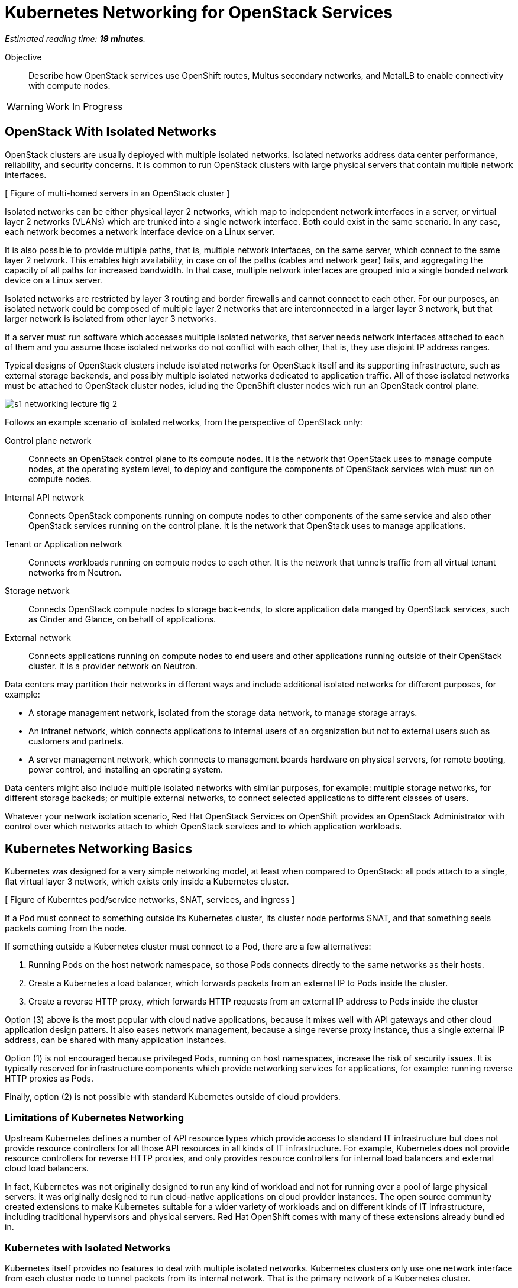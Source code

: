 :time_estimate: 19

= Kubernetes Networking for OpenStack Services

_Estimated reading time: *{time_estimate} minutes*._

Objective::

Describe how OpenStack services use OpenShift routes, Multus secondary networks, and MetalLB to enable connectivity with compute nodes.

WARNING: Work In Progress

== OpenStack With Isolated Networks

OpenStack clusters are usually deployed with multiple isolated networks. Isolated networks address data center performance, reliability, and security concerns. It is common to run OpenStack clusters with large physical servers that contain multiple network interfaces.


[ Figure of multi-homed servers in an OpenStack cluster ]

Isolated networks can be either physical layer 2 networks, which map to independent network interfaces in a server, or virtual layer 2 networks (VLANs) which are trunked into a single network interface. Both could exist in the same scenario. In any case, each network becomes a network interface device on a Linux server.

It is also possible to provide multiple paths, that is, multiple network interfaces, on the same server, which connect to the same layer 2 network. This enables high availability, in case on of the paths (cables and network gear) fails, and aggregating the capacity of all paths for increased bandwidth. In that case, multiple network interfaces are grouped into a single bonded network device on a Linux server.

Isolated networks are restricted by layer 3 routing and border firewalls and cannot connect to each other. For our purposes, an isolated network could be composed of multiple layer 2 networks that are interconnected in a larger layer 3 network, but that larger network is isolated from other layer 3 networks.

If a server must run software which accesses multiple isolated networks, that server needs network interfaces attached to each of them and you assume those isolated networks do not conflict with each other, that is, they use disjoint IP address ranges.

Typical designs of OpenStack clusters include isolated networks for OpenStack itself and its supporting infrastructure, such as external storage backends, and possibly multiple isolated networks dedicated to  application traffic. All of those isolated networks must be attached to OpenStack cluster nodes, icluding the OpenShift cluster nodes wich run an OpenStack control plane.

image::s1-networking-lecture-fig-2.png[]

Follows an example scenario of isolated networks, from the perspective of OpenStack only:

Control plane network::

Connects an OpenStack control plane to its compute nodes. It is the network that OpenStack uses to manage compute nodes, at the operating system level, to deploy and configure the components of OpenStack services wich must run on compute nodes.

Internal API network::

Connects OpenStack components running on compute nodes to other components of the same service and also other OpenStack services running on the control plane. It is the network that OpenStack uses to manage applications.

Tenant or Application network::

Connects workloads running on compute nodes to each other. It is the network that tunnels traffic from all virtual tenant networks from Neutron.

Storage network::

Connects OpenStack compute nodes to storage back-ends, to store application data manged by  OpenStack services, such as Cinder and Glance, on behalf of applications.

External network::

Connects applications running on compute nodes to end users and other applications running outside of their OpenStack cluster. It is a provider network on Neutron.

Data centers may partition their networks in different ways and include additional isolated networks for different purposes, for example:

* A storage management network, isolated from the storage data network, to manage storage arrays.

* An intranet network, which connects applications to internal users of an organization but not to external users such as customers and partnets.

* A server management network, which connects to management boards hardware on physical servers, for remote booting, power control, and installing an operating system.

Data centers might also include multiple isolated networks with similar purposes, for example: multiple storage networks, for different storage backeds; or multiple external networks, to connect selected applications to different classes of users.

Whatever your network isolation scenario, Red Hat OpenStack Services on OpenShift provides an OpenStack Administrator with control over which networks attach to which OpenStack services and to which application workloads.

== Kubernetes Networking Basics

Kubernetes was designed for a very simple networking model, at least when compared to OpenStack: all pods attach to a single, flat virtual layer 3 network, which exists only inside a Kubernetes cluster.

[ Figure of Kuberntes pod/service networks, SNAT, services, and ingress ]

If a Pod must connect to something outside its Kubernetes cluster, its cluster node performs SNAT, and that something seels packets coming from the node.

If something outside a Kubernetes cluster must connect to a Pod, there are a few alternatives:

1. Running Pods on the host network namespace, so those Pods connects directly to the same networks as their hosts.

2. Create a Kubernetes a load balancer, which forwards packets from an external IP to Pods inside the cluster.

3. Create a reverse HTTP proxy, which forwards HTTP requests from an external IP address to Pods inside the cluster

Option (3) above is the most popular with cloud native applications, because it mixes well with API gateways and other cloud application design patters. It also eases network management, because a singe reverse proxy instance, thus a single external IP address, can be shared with many application instances.

Option (1) is not encouraged because privileged Pods, running on host namespaces, increase the risk of security issues. It is typically reserved for infrastructure components which provide networking services for applications, for example: running reverse HTTP proxies as Pods.

Finally, option (2) is not possible with standard Kubernetes outside of cloud providers.

=== Limitations of Kubernetes Networking

Upstream Kubernetes defines a number of API resource types which provide access to standard IT infrastructure but does not provide resource controllers for all those API resources in all kinds of IT infrastructure. For example, Kubernetes does not provide resource controllers for reverse HTTP proxies, and only provides resource controllers for internal load balancers and external cloud load balancers.

In fact, Kubernetes was not originally designed to run any kind of workload and not for running over a pool of large physical servers: it was originally designed to run cloud-native applications on cloud provider instances. The open source community created extensions to make Kubernetes suitable for a wider variety of workloads and on different kinds of IT infrastructure, including traditional hypervisors and physical servers. Red Hat OpenShift comes with many of these extensions already bundled in.

=== Kubernetes with Isolated Networks

Kubernetes itself provides no features to deal with multiple isolated networks. Kubernetes clusters only use one network interface from each cluster node to tunnel packets from its internal network. That is the primary network of a Kubernetes cluster.

Kubernetes also uses the primary network for traffic leaving a cluster, when it performs SNAT.

Without extension components, a Kubernetes cluster has limited capacity of connecting to isolated networks, unless applications runs their Pods on the host network namespace. This is it is not a general-purpose solution for application workloads. Fortunately, Red Hat OpenShift comes with support for Multus secondary networks, which we present later in this section.

=== Kubernetes Services

Services are an essential concept of Kubernetes networks. It is assumed that Pods rarelly connect directly to each other, instead they connect to Services. Most applications which accepts network connections define a Kubernetes service and client applications applicatios connect to that service.

// Should the next para be in chapter 2?

Pods in Kubernetes are supposed to be ephemeral. If a Pod (or a container inside a pod) terminates, for whatever reason, it is not restarted. Instead, its resource controller creates a new Pod. And every new Pod gets a new IP address on the internal network.

So Pods do not have a stable IP address which other Pods could use to connect to them. Services provide that stable IP address and, more than that, a stable DNS name, which is resolvable by all Pods inside the same Kubernetes cluster.

A Kubernetes Service finds its Pods by means of a pod selector which matchs labels on Pods. Usually a Service uses the same labels than a workload controller, such as a Deployment, uses to match those pods. But it doesn't have to use exactly the same labels, which enable sophisticated processes such as A/B application testing and canary deployments.

Kubernetes Services are API resources which represent different kinds of load balancers. They could be either internal load balancers, which fronts Pods for traffic originating from other Pods in the same cluster, or external load balancers, which fronts Pods for traffic originating outside of their clusters.

Services of the type `ClusterIP` are internal load balancers and type of Service almost all applications use. They get a DNS name of the format `service-name.namespace-name.svc.cluster.local`.

Services of the type `LoadBalancer` are external load balancers, which on upstream Kubernetes only work within a cloud provider. Red Hat OpenShift provides the MetalLB add-on operator, which enables external load balancer services outside of cloud providers, on physical servers.

Kuberentes external load balancers, that is, Services of type `LoadBalancer`, have both an internal IP, inside the virtual internal network, and an external IP, which connects the load balancer to outside of a cluster. 

There are other types of Kubernetes services, wich more narrow use cases, and that we do not need for Red Hat OpenStack Services on OpenShift.

=== Kubernetes Ingress and OpenShift Routes

OpenShift Route custom resources and Kubernetes Ingress resources serve similar purposes: both define a reverse HTTP proxy, which enables traffic from outside a cluster to reach Pods inside a Kubernetes cluster.

Routes and Ingress resources are the preferred way of enabling connectivity from end users and external client applications, at least for applications which use HTTP-based protocols or TLS with SNI, which are the majority of cloud-native applications.

Applications which use other layer 7 protocols, such as relational databases and AMQP messaging servers, cannot use Routes and Ingress. They either accept connections from only other Pods on the same Kubernetes cluster (preferred approach for cloud-native applications) or they must use other approaches, for example Services of type `LoadBalancer`.

Routes and Ingress differ on sytntax and minor features, and OpenShift Routes are an older feature than Kuberntes Ingress, much makes it more common among OpenShift users.

Upstream Kubernetes does not come with an Ingress controller, so you must integrate such a component into your cluster ti enable usage of use Ingress API resources. Red Hat OpenShift comes with an Ingress controller which is the same controller for Route custom resources.

== OpenStack Usage of Service and Route Resources

Red Hat OpenStack Services on OpenShift uses the following Kubernetes API resources for connectivity to its OpenStack services:

* OpenShift Route resources provide all public API entry points. All accesses from OpenStack clients outside the cluster, and to the Horizon dashboard, comes through OpenShift routes and are mediated by the OpenShift Ingress controller.

* Kubernetes Service provide external load balancers for private API entry points, which enables communication between Pods of different OpenStack services and between components of those services running on compute nodes and Pods inside an OpenShift cluster.

* Kubernetes Service resources also provide internal load balancers and internal DNS names for components of OpenStack services which require no access from outside an OpenShift cluster, and are acessed only by other Pods.

* Finally Kubernetes Service resources provide external load balancers for AMQP messaging, which enables communication between components of OpenStack services running on compute nodes with components running on the control plane.

The OpenShift Ingress controller can work only with the Kubernetes primary network, it cannot provide private API entry points for OpenStack services over a different network. That's why Red Hat OpenStack Services on OpenShift must use external load balancers for these entry points. If an OpenStack Pod must invoke OpenStack APIs of other services on its OpenStack cluster, it uses the internal IP addres of the external load balancer.

In addition to Services and Routes, Pods from Red Hat Services on OpenShift require connectivity to multiple isolated networks to start network connections to storage backends and SSH management of compute nodes, which are not possible with standard Kubernetes networking but are possible with Multus, included with Red Hat OpenShift.

== OpenShift Extensions to Kubernetes Networking

During the presentation of standard Kubernetes networking, we already mentioned two OpenShift extensions:

* Route custom resources, which offer an alternative to Kuberntes Ingress resources.

* MetalLB, an OpenShift add-on operator which enables Kubernetes Services to work as external load balancers on physical servers.

While Routes and Ingress do not provide access to multiple isolated networks, MetalLB can be configured with virtual IPs of different networks, over multiple network devices on OpenShift cluster nodes.

The MetalLB add-on operator solves the connectivity needs from OpenStack compute nodes to OpenStack Pods, but doesn't solve the other way around, and it also does not solve the connectivity requirements from OpenStack Pods to multiple isolated networks. For that, Red Hat OpenStack Services on OpenShift uses two other features of OpenShift: Multus and NMState.

[ Figure of Kubernetes pod/service networks, SNAT, services, and ingress + secondary networks and MetalLB ]

* Multus enables OpenShift to attach Pods to any number of secondary networks. Those networks are network devices on OpenShift cluster nodes, which must be preconfigured network interfaces on physical cluster nodes.

* NMState enables configuring physical network interfaces with VLANs, bondings, or whatever kind of hardware and layer 2 connectivity is desired. It also enables configuring a number of other Linux networking features such as virtual bridges, but this is beyond the scope of this course.

=== Multus Secondary Networks and Pods

Multus is a Container Network Interface plugin (CNI) which enables attaching multiple virtual network interfaces to Pods. Multus enables many interesting features, by the use of a plug-in architecture and a JSON configuration syntax, which are beyond the scope of this course.

Network Attachment Definition custom resources represents secondary networks. Once there is a Network Attachment Definition in a project, Pods use annotations to declare the secondary networks they attach to.

[ Figure of kuberentes application resources + Multus and NMState resources ]

Each secondary networks becomes an additional virtual network device inside all containers of a Pod. Any OpenShift Operator can create Pods that attach to any secondary network in the same project.

Traffic to other Pods and to Kubernets Services still flow through the primary network interface from Kubernetes, but secondary networks enable Pods to both start and listen to network connections on those secondary networks, over any network protocol.

=== Network Interface Configuration with NMState

NMState offers a declarative syntax for configuring Linux network interfaces using NetworkManager. The NMState add-on operator manages NMState configurations and applies them to OpenShift cluster nodes.

Before NMState, OpenShift Administrators had to configure host networking with cumbersome approaches, such as using kernel arguments at RHEL CoreOS boot time, or using low-level Machine Configuration resources to feed OpenShift cluster nodes with Network Manager configuration files. With the NMState add-on operator the configuration syntax is simpler and changes do not require a node reboot.

A Node Network Configuration Policy custom resource instance represents the network settings of possibly multiple network interfaces on many OpenShift cluster nodes. You do not need one instance for each cluster node, as long as a group of nodes have similar hardware, with the same device names and are attached to the same physical networks, and get their IP addresses from external means such as a DHCP server.

But, if you need static IP addresses on each OpenShift cluster node, or those nodes have varying hardware configurations, you can create a Node Network Configuration Policy custom resource instance for only one node.

=== The OpenShift Network cluster operator

The OpenShift Network Configuration custom resource (`network.cluster.openshift.io`) provides the IP address ranges of the pod and service networks. It has a single non-namespaced instance named `cluster` and you should query two attributes:

* `spec.clusterNetwork` for the IP ranges for Pods.
* `spec.serviceNetwork` for the IP ranges for Services.

The default ranges, which could be changed at OpenShift installation time, are in the following example:

[source,subs="verbatim,quotes"]
--
$ oc get network cluster -o jsonpath='{.spec.clusterNetwork}{"\n"}'
[{"cidr":"10.128.0.0/14","hostPrefix":23}]
$ oc get network cluster -o jsonpath='{.spec.serviceNetwork}{"\n"}'
["172.30.0.0/16"]
--

There is no easy way of finding the IP ranges of the Kubernetes primary network. You could just check the IP addresses of individual cluster nodes, from the Node resource intances, and guess which is their subnet range, or ask an OpenShift Administator.

// JFYI the web console lists "management address" for nodes, which is for BMC, not for the primary network

From the perspective of Kubernetes, its primary network does not need to be an isolated network. Kubernetes only requires IP connectivity between its cluster nodes over a wide range of TCP ports. There are additional latency consideration between Kubernetes control plane nodes, but they are beyond the scope of this course.

== OpenStack Pods and Secondary Networks

The OpenShift Network cluster operator enables Multus alongside a primary CNI plugin based on OVN, the same virtual networking layer that Red Hat OpenStack Services on OpenShift uses for Neutron by means of the OpenStack OVN child operator. 

Those two OVN instances cannot mix with each other: one set of OVN pods manage Kubernetes networking, another set of OVN pods manage OpenStack networking. Each requires a dedicated network interface for tunneling traffic between cluster nodes.

Not all OpenShift cluster nodes require connectivity to OpenStack networks: only the OpenShift cluster nodes which run OpenStack pods. Depending on the size of your OpenShift cluster and which other workloads it hosts, besides Red Hat OpenStack Services on OpenShift, it could really mean all OpenShift compute nodes, also called worker nodes.

As you consider your isolated networks design for OpenStack clusters, remember to cosider the OpenShift cluster nodes network and also its internal Kubernetes primary network, to prevent IP address conflicts. Such conflicts would affect OpenStack Pods and be very hard to track.

Also consider the isolated network design of you storage backends, which might require additional isolated networks conencted to either OpenShift or OpenStack cluster nodes, or maybe to both. As we will see in the next section, OpenShift and OpenStack clusters do not require connectivity to the same storage backends, but OpenStack Pods do require some connectivity to the same storage backeds as OpenStack compute nodes.

=== Isolated Networks and VLANs with OpenShift

An OpenShift cluster running Red Hat OpenStack Services on OpenShift requires at least two physical network interfaces: one for the Kubernetes primary network, and another for the OpenStack control plane network, because OpenShift and OpenStack each run their own set of OVN pods.

[ Figure of openshift networks + openstack isolated networks from the server view]

Other OpenStack isolated networks, except for the OpenStack external, could be VLANs on the same physical interface you use for the control plane network. You cannot use a VLAN for the OpenStack control plane network because it is the network over which the Data Plane operator configures compute nodes for all other networks.

[ Figure of openshift networks + openstack isolated networks from the pods view]

Follows an expanded example scenario of isolated networks with both OpenShift and OpenStack networks:

// As I remember, the name of the primary network, cluster, or node network is not consistent between the network operator and the openshift installer

Kubernetes primary network::

Connects OpenShift cluster nodes to each other and to the outside world. This is the network that tunnels all traffic between Kuberentes Pods, in all namespaces, thanks to the OVN pods from OpenShift.

Kubernetes cluster network::

It is the virtual network, internal to an OpenShift cluster, which connects Pods. It includes two subnets ranges, one for Pods, and another for Services.

OpenStack control plane network::

Connects OpenShift worker nodes to OpenStack compute nodes for SSH connections.

OpenStack internal API network::

Connects OpenStack compute nodes to OpenShift worker nodes for access to internal OpenStack API endpoints and AMQP.

OpenStack tenant or Application network::

Connects workloads running on compute nodes to each other. This is the network that tunnels traffic between OpenStack server instances, thanks to the OVN pods from OpenStack.

OpenStack storage network::

Connects OpenStack compute nodes and OpenStack Pods to the storage back-ends of Cinder and Glance.

OpenStack external network::

Connects workloads running on compute nodes to anything outside their OpenStack cluster.

All OpenStack isolated networks, except for the external network, and including the control plane network, must be configured on OpenShift as Multus secondary networks, with their network interfaces configured using NMState. Beware that these configurations must be consistent with the Network Configuration custom resource from the OpenStack Infrastructure add-on operator.

It may seem strange configuring the OpenStack tenant network as a Multus secondary network, because it carries traffic between OpenStack server instances instead of between OpenStack service components, but there are OpenStack Pods which connect to that network, for example the internal DNSmasq server of the OpenStack cluster.

Only the OpenStack internal API network requires MetalLB Virtual IP addresses for internal API endpoints and RabbitMQ. That network also requires a Multus secondary network, because OpenStack service components running as Pods may connect to components running on an OpenStack compute node.

A common simplification, especially for smaller clusters, is using the Kubernetes primary network as the OpenStack external network. This works because individual Kubernetes cluser nodes require connectivity to the outside world and that traffic is not usually blocked by a firewall.

